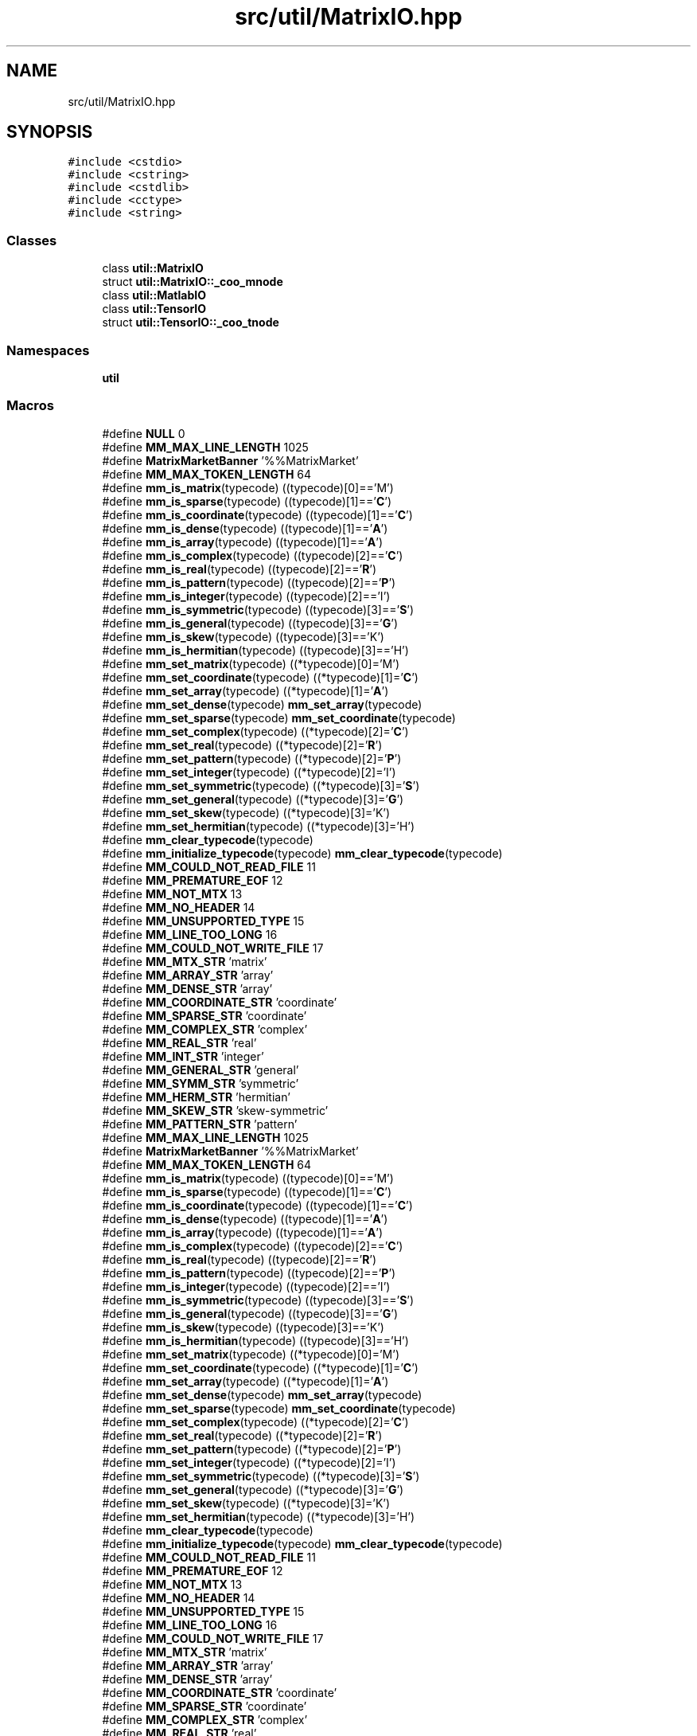 .TH "src/util/MatrixIO.hpp" 3 "Sun Jul 12 2020" "My Project" \" -*- nroff -*-
.ad l
.nh
.SH NAME
src/util/MatrixIO.hpp
.SH SYNOPSIS
.br
.PP
\fC#include <cstdio>\fP
.br
\fC#include <cstring>\fP
.br
\fC#include <cstdlib>\fP
.br
\fC#include <cctype>\fP
.br
\fC#include <string>\fP
.br

.SS "Classes"

.in +1c
.ti -1c
.RI "class \fButil::MatrixIO\fP"
.br
.ti -1c
.RI "struct \fButil::MatrixIO::_coo_mnode\fP"
.br
.ti -1c
.RI "class \fButil::MatlabIO\fP"
.br
.ti -1c
.RI "class \fButil::TensorIO\fP"
.br
.ti -1c
.RI "struct \fButil::TensorIO::_coo_tnode\fP"
.br
.in -1c
.SS "Namespaces"

.in +1c
.ti -1c
.RI " \fButil\fP"
.br
.in -1c
.SS "Macros"

.in +1c
.ti -1c
.RI "#define \fBNULL\fP   0"
.br
.ti -1c
.RI "#define \fBMM_MAX_LINE_LENGTH\fP   1025"
.br
.ti -1c
.RI "#define \fBMatrixMarketBanner\fP   '%%MatrixMarket'"
.br
.ti -1c
.RI "#define \fBMM_MAX_TOKEN_LENGTH\fP   64"
.br
.ti -1c
.RI "#define \fBmm_is_matrix\fP(typecode)   ((typecode)[0]=='M')"
.br
.ti -1c
.RI "#define \fBmm_is_sparse\fP(typecode)   ((typecode)[1]=='\fBC\fP')"
.br
.ti -1c
.RI "#define \fBmm_is_coordinate\fP(typecode)   ((typecode)[1]=='\fBC\fP')"
.br
.ti -1c
.RI "#define \fBmm_is_dense\fP(typecode)   ((typecode)[1]=='\fBA\fP')"
.br
.ti -1c
.RI "#define \fBmm_is_array\fP(typecode)   ((typecode)[1]=='\fBA\fP')"
.br
.ti -1c
.RI "#define \fBmm_is_complex\fP(typecode)   ((typecode)[2]=='\fBC\fP')"
.br
.ti -1c
.RI "#define \fBmm_is_real\fP(typecode)   ((typecode)[2]=='\fBR\fP')"
.br
.ti -1c
.RI "#define \fBmm_is_pattern\fP(typecode)   ((typecode)[2]=='\fBP\fP')"
.br
.ti -1c
.RI "#define \fBmm_is_integer\fP(typecode)   ((typecode)[2]=='I')"
.br
.ti -1c
.RI "#define \fBmm_is_symmetric\fP(typecode)   ((typecode)[3]=='\fBS\fP')"
.br
.ti -1c
.RI "#define \fBmm_is_general\fP(typecode)   ((typecode)[3]=='\fBG\fP')"
.br
.ti -1c
.RI "#define \fBmm_is_skew\fP(typecode)   ((typecode)[3]=='K')"
.br
.ti -1c
.RI "#define \fBmm_is_hermitian\fP(typecode)   ((typecode)[3]=='H')"
.br
.ti -1c
.RI "#define \fBmm_set_matrix\fP(typecode)   ((*typecode)[0]='M')"
.br
.ti -1c
.RI "#define \fBmm_set_coordinate\fP(typecode)   ((*typecode)[1]='\fBC\fP')"
.br
.ti -1c
.RI "#define \fBmm_set_array\fP(typecode)   ((*typecode)[1]='\fBA\fP')"
.br
.ti -1c
.RI "#define \fBmm_set_dense\fP(typecode)   \fBmm_set_array\fP(typecode)"
.br
.ti -1c
.RI "#define \fBmm_set_sparse\fP(typecode)   \fBmm_set_coordinate\fP(typecode)"
.br
.ti -1c
.RI "#define \fBmm_set_complex\fP(typecode)   ((*typecode)[2]='\fBC\fP')"
.br
.ti -1c
.RI "#define \fBmm_set_real\fP(typecode)   ((*typecode)[2]='\fBR\fP')"
.br
.ti -1c
.RI "#define \fBmm_set_pattern\fP(typecode)   ((*typecode)[2]='\fBP\fP')"
.br
.ti -1c
.RI "#define \fBmm_set_integer\fP(typecode)   ((*typecode)[2]='I')"
.br
.ti -1c
.RI "#define \fBmm_set_symmetric\fP(typecode)   ((*typecode)[3]='\fBS\fP')"
.br
.ti -1c
.RI "#define \fBmm_set_general\fP(typecode)   ((*typecode)[3]='\fBG\fP')"
.br
.ti -1c
.RI "#define \fBmm_set_skew\fP(typecode)   ((*typecode)[3]='K')"
.br
.ti -1c
.RI "#define \fBmm_set_hermitian\fP(typecode)   ((*typecode)[3]='H')"
.br
.ti -1c
.RI "#define \fBmm_clear_typecode\fP(typecode)"
.br
.ti -1c
.RI "#define \fBmm_initialize_typecode\fP(typecode)   \fBmm_clear_typecode\fP(typecode)"
.br
.ti -1c
.RI "#define \fBMM_COULD_NOT_READ_FILE\fP   11"
.br
.ti -1c
.RI "#define \fBMM_PREMATURE_EOF\fP   12"
.br
.ti -1c
.RI "#define \fBMM_NOT_MTX\fP   13"
.br
.ti -1c
.RI "#define \fBMM_NO_HEADER\fP   14"
.br
.ti -1c
.RI "#define \fBMM_UNSUPPORTED_TYPE\fP   15"
.br
.ti -1c
.RI "#define \fBMM_LINE_TOO_LONG\fP   16"
.br
.ti -1c
.RI "#define \fBMM_COULD_NOT_WRITE_FILE\fP   17"
.br
.ti -1c
.RI "#define \fBMM_MTX_STR\fP   'matrix'"
.br
.ti -1c
.RI "#define \fBMM_ARRAY_STR\fP   'array'"
.br
.ti -1c
.RI "#define \fBMM_DENSE_STR\fP   'array'"
.br
.ti -1c
.RI "#define \fBMM_COORDINATE_STR\fP   'coordinate'"
.br
.ti -1c
.RI "#define \fBMM_SPARSE_STR\fP   'coordinate'"
.br
.ti -1c
.RI "#define \fBMM_COMPLEX_STR\fP   'complex'"
.br
.ti -1c
.RI "#define \fBMM_REAL_STR\fP   'real'"
.br
.ti -1c
.RI "#define \fBMM_INT_STR\fP   'integer'"
.br
.ti -1c
.RI "#define \fBMM_GENERAL_STR\fP   'general'"
.br
.ti -1c
.RI "#define \fBMM_SYMM_STR\fP   'symmetric'"
.br
.ti -1c
.RI "#define \fBMM_HERM_STR\fP   'hermitian'"
.br
.ti -1c
.RI "#define \fBMM_SKEW_STR\fP   'skew\-symmetric'"
.br
.ti -1c
.RI "#define \fBMM_PATTERN_STR\fP   'pattern'"
.br
.ti -1c
.RI "#define \fBMM_MAX_LINE_LENGTH\fP   1025"
.br
.ti -1c
.RI "#define \fBMatrixMarketBanner\fP   '%%MatrixMarket'"
.br
.ti -1c
.RI "#define \fBMM_MAX_TOKEN_LENGTH\fP   64"
.br
.ti -1c
.RI "#define \fBmm_is_matrix\fP(typecode)   ((typecode)[0]=='M')"
.br
.ti -1c
.RI "#define \fBmm_is_sparse\fP(typecode)   ((typecode)[1]=='\fBC\fP')"
.br
.ti -1c
.RI "#define \fBmm_is_coordinate\fP(typecode)   ((typecode)[1]=='\fBC\fP')"
.br
.ti -1c
.RI "#define \fBmm_is_dense\fP(typecode)   ((typecode)[1]=='\fBA\fP')"
.br
.ti -1c
.RI "#define \fBmm_is_array\fP(typecode)   ((typecode)[1]=='\fBA\fP')"
.br
.ti -1c
.RI "#define \fBmm_is_complex\fP(typecode)   ((typecode)[2]=='\fBC\fP')"
.br
.ti -1c
.RI "#define \fBmm_is_real\fP(typecode)   ((typecode)[2]=='\fBR\fP')"
.br
.ti -1c
.RI "#define \fBmm_is_pattern\fP(typecode)   ((typecode)[2]=='\fBP\fP')"
.br
.ti -1c
.RI "#define \fBmm_is_integer\fP(typecode)   ((typecode)[2]=='I')"
.br
.ti -1c
.RI "#define \fBmm_is_symmetric\fP(typecode)   ((typecode)[3]=='\fBS\fP')"
.br
.ti -1c
.RI "#define \fBmm_is_general\fP(typecode)   ((typecode)[3]=='\fBG\fP')"
.br
.ti -1c
.RI "#define \fBmm_is_skew\fP(typecode)   ((typecode)[3]=='K')"
.br
.ti -1c
.RI "#define \fBmm_is_hermitian\fP(typecode)   ((typecode)[3]=='H')"
.br
.ti -1c
.RI "#define \fBmm_set_matrix\fP(typecode)   ((*typecode)[0]='M')"
.br
.ti -1c
.RI "#define \fBmm_set_coordinate\fP(typecode)   ((*typecode)[1]='\fBC\fP')"
.br
.ti -1c
.RI "#define \fBmm_set_array\fP(typecode)   ((*typecode)[1]='\fBA\fP')"
.br
.ti -1c
.RI "#define \fBmm_set_dense\fP(typecode)   \fBmm_set_array\fP(typecode)"
.br
.ti -1c
.RI "#define \fBmm_set_sparse\fP(typecode)   \fBmm_set_coordinate\fP(typecode)"
.br
.ti -1c
.RI "#define \fBmm_set_complex\fP(typecode)   ((*typecode)[2]='\fBC\fP')"
.br
.ti -1c
.RI "#define \fBmm_set_real\fP(typecode)   ((*typecode)[2]='\fBR\fP')"
.br
.ti -1c
.RI "#define \fBmm_set_pattern\fP(typecode)   ((*typecode)[2]='\fBP\fP')"
.br
.ti -1c
.RI "#define \fBmm_set_integer\fP(typecode)   ((*typecode)[2]='I')"
.br
.ti -1c
.RI "#define \fBmm_set_symmetric\fP(typecode)   ((*typecode)[3]='\fBS\fP')"
.br
.ti -1c
.RI "#define \fBmm_set_general\fP(typecode)   ((*typecode)[3]='\fBG\fP')"
.br
.ti -1c
.RI "#define \fBmm_set_skew\fP(typecode)   ((*typecode)[3]='K')"
.br
.ti -1c
.RI "#define \fBmm_set_hermitian\fP(typecode)   ((*typecode)[3]='H')"
.br
.ti -1c
.RI "#define \fBmm_clear_typecode\fP(typecode)"
.br
.ti -1c
.RI "#define \fBmm_initialize_typecode\fP(typecode)   \fBmm_clear_typecode\fP(typecode)"
.br
.ti -1c
.RI "#define \fBMM_COULD_NOT_READ_FILE\fP   11"
.br
.ti -1c
.RI "#define \fBMM_PREMATURE_EOF\fP   12"
.br
.ti -1c
.RI "#define \fBMM_NOT_MTX\fP   13"
.br
.ti -1c
.RI "#define \fBMM_NO_HEADER\fP   14"
.br
.ti -1c
.RI "#define \fBMM_UNSUPPORTED_TYPE\fP   15"
.br
.ti -1c
.RI "#define \fBMM_LINE_TOO_LONG\fP   16"
.br
.ti -1c
.RI "#define \fBMM_COULD_NOT_WRITE_FILE\fP   17"
.br
.ti -1c
.RI "#define \fBMM_MTX_STR\fP   'matrix'"
.br
.ti -1c
.RI "#define \fBMM_ARRAY_STR\fP   'array'"
.br
.ti -1c
.RI "#define \fBMM_DENSE_STR\fP   'array'"
.br
.ti -1c
.RI "#define \fBMM_COORDINATE_STR\fP   'coordinate'"
.br
.ti -1c
.RI "#define \fBMM_SPARSE_STR\fP   'coordinate'"
.br
.ti -1c
.RI "#define \fBMM_COMPLEX_STR\fP   'complex'"
.br
.ti -1c
.RI "#define \fBMM_REAL_STR\fP   'real'"
.br
.ti -1c
.RI "#define \fBMM_INT_STR\fP   'integer'"
.br
.ti -1c
.RI "#define \fBMM_GENERAL_STR\fP   'general'"
.br
.ti -1c
.RI "#define \fBMM_SYMM_STR\fP   'symmetric'"
.br
.ti -1c
.RI "#define \fBMM_HERM_STR\fP   'hermitian'"
.br
.ti -1c
.RI "#define \fBMM_SKEW_STR\fP   'skew\-symmetric'"
.br
.ti -1c
.RI "#define \fBMM_PATTERN_STR\fP   'pattern'"
.br
.in -1c
.SS "Typedefs"

.in +1c
.ti -1c
.RI "typedef double \fBdtype\fP"
.br
.ti -1c
.RI "typedef char \fBMM_typecode\fP[4]"
.br
.in -1c
.SS "Functions"

.in +1c
.ti -1c
.RI "int \fBmm_is_valid\fP (\fBMM_typecode\fP matcode)"
.br
.ti -1c
.RI "char * \fBmm_typecode_to_str\fP (\fBMM_typecode\fP matcode)"
.br
.ti -1c
.RI "int \fBmm_read_banner\fP (FILE *\fBf\fP, \fBMM_typecode\fP *matcode)"
.br
.ti -1c
.RI "int \fBmm_read_mtx_crd_size\fP (FILE *\fBf\fP, int *M, int *\fBN\fP, int *nz)"
.br
.ti -1c
.RI "int \fBmm_read_mtx_array_size\fP (FILE *\fBf\fP, int *M, int *\fBN\fP)"
.br
.ti -1c
.RI "int \fBmm_write_banner\fP (FILE *\fBf\fP, \fBMM_typecode\fP matcode)"
.br
.ti -1c
.RI "int \fBmm_write_mtx_crd_size\fP (FILE *\fBf\fP, int M, int \fBN\fP, int nz)"
.br
.ti -1c
.RI "int \fBmm_write_mtx_array_size\fP (FILE *\fBf\fP, int M, int \fBN\fP)"
.br
.ti -1c
.RI "int \fBmm_write_mtx_crd\fP (char fname[], int M, int \fBN\fP, int nz, int I[], int J[], double \fBval\fP[], \fBMM_typecode\fP matcode)"
.br
.ti -1c
.RI "int \fBmm_read_mtx_crd_data\fP (FILE *\fBf\fP, int M, int \fBN\fP, int nz, int I[], int J[], double \fBval\fP[], \fBMM_typecode\fP matcode)"
.br
.ti -1c
.RI "int \fBmm_read_mtx_crd_entry\fP (FILE *\fBf\fP, int *I, int *J, double *\fBreal\fP, double *img, \fBMM_typecode\fP matcode)"
.br
.ti -1c
.RI "int \fBmm_read_unsymmetric_sparse\fP (\fBconst\fP char *fname, int *M_, int *N_, int *nz_, double **val_, int **I_, int **J_)"
.br
.in -1c
.SH "Macro Definition Documentation"
.PP 
.SS "#define MatrixMarketBanner   '%%MatrixMarket'"

.SS "#define MatrixMarketBanner   '%%MatrixMarket'"

.SS "#define MM_ARRAY_STR   'array'"

.SS "#define MM_ARRAY_STR   'array'"

.SS "#define mm_clear_typecode(typecode)"
\fBValue:\fP
.PP
.nf
                                    ((*typecode)[0]=(*typecode)[1]= \
                                    (*typecode)[2]=' ',(*typecode)[3]='G')
.fi
.SS "#define mm_clear_typecode(typecode)"
\fBValue:\fP
.PP
.nf
                                 ((*typecode)[0]=(*typecode)[1]= \
                                    (*typecode)[2]=' ',(*typecode)[3]='G')
.fi
.SS "#define MM_COMPLEX_STR   'complex'"

.SS "#define MM_COMPLEX_STR   'complex'"

.SS "#define MM_COORDINATE_STR   'coordinate'"

.SS "#define MM_COORDINATE_STR   'coordinate'"

.SS "#define MM_COULD_NOT_READ_FILE   11"

.SS "#define MM_COULD_NOT_READ_FILE   11"

.SS "#define MM_COULD_NOT_WRITE_FILE   17"

.SS "#define MM_COULD_NOT_WRITE_FILE   17"

.SS "#define MM_DENSE_STR   'array'"

.SS "#define MM_DENSE_STR   'array'"

.SS "#define MM_GENERAL_STR   'general'"

.SS "#define MM_GENERAL_STR   'general'"

.SS "#define MM_HERM_STR   'hermitian'"

.SS "#define MM_HERM_STR   'hermitian'"

.SS "#define mm_initialize_typecode(typecode)   \fBmm_clear_typecode\fP(typecode)"

.SS "#define mm_initialize_typecode(typecode)   \fBmm_clear_typecode\fP(typecode)"

.SS "#define MM_INT_STR   'integer'"

.SS "#define MM_INT_STR   'integer'"

.SS "#define mm_is_array(typecode)   ((typecode)[1]=='\fBA\fP')"

.SS "#define mm_is_array(typecode)   ((typecode)[1]=='\fBA\fP')"

.SS "#define mm_is_complex(typecode)   ((typecode)[2]=='\fBC\fP')"

.SS "#define mm_is_complex(typecode)   ((typecode)[2]=='\fBC\fP')"

.SS "#define mm_is_coordinate(typecode)   ((typecode)[1]=='\fBC\fP')"

.SS "#define mm_is_coordinate(typecode)   ((typecode)[1]=='\fBC\fP')"

.SS "#define mm_is_dense(typecode)   ((typecode)[1]=='\fBA\fP')"

.SS "#define mm_is_dense(typecode)   ((typecode)[1]=='\fBA\fP')"

.SS "#define mm_is_general(typecode)   ((typecode)[3]=='\fBG\fP')"

.SS "#define mm_is_general(typecode)   ((typecode)[3]=='\fBG\fP')"

.SS "#define mm_is_hermitian(typecode)   ((typecode)[3]=='H')"

.SS "#define mm_is_hermitian(typecode)   ((typecode)[3]=='H')"

.SS "#define mm_is_integer(typecode)   ((typecode)[2]=='I')"

.SS "#define mm_is_integer(typecode)   ((typecode)[2]=='I')"

.SS "#define mm_is_matrix(typecode)   ((typecode)[0]=='M')"

.SS "#define mm_is_matrix(typecode)   ((typecode)[0]=='M')"

.SS "#define mm_is_pattern(typecode)   ((typecode)[2]=='\fBP\fP')"

.SS "#define mm_is_pattern(typecode)   ((typecode)[2]=='\fBP\fP')"

.SS "#define mm_is_real(typecode)   ((typecode)[2]=='\fBR\fP')"

.SS "#define mm_is_real(typecode)   ((typecode)[2]=='\fBR\fP')"

.SS "#define mm_is_skew(typecode)   ((typecode)[3]=='K')"

.SS "#define mm_is_skew(typecode)   ((typecode)[3]=='K')"

.SS "#define mm_is_sparse(typecode)   ((typecode)[1]=='\fBC\fP')"

.SS "#define mm_is_sparse(typecode)   ((typecode)[1]=='\fBC\fP')"

.SS "#define mm_is_symmetric(typecode)   ((typecode)[3]=='\fBS\fP')"

.SS "#define mm_is_symmetric(typecode)   ((typecode)[3]=='\fBS\fP')"

.SS "#define MM_LINE_TOO_LONG   16"

.SS "#define MM_LINE_TOO_LONG   16"

.SS "#define MM_MAX_LINE_LENGTH   1025"

.SS "#define MM_MAX_LINE_LENGTH   1025"

.SS "#define MM_MAX_TOKEN_LENGTH   64"

.SS "#define MM_MAX_TOKEN_LENGTH   64"

.SS "#define MM_MTX_STR   'matrix'"

.SS "#define MM_MTX_STR   'matrix'"

.SS "#define MM_NO_HEADER   14"

.SS "#define MM_NO_HEADER   14"

.SS "#define MM_NOT_MTX   13"

.SS "#define MM_NOT_MTX   13"

.SS "#define MM_PATTERN_STR   'pattern'"

.SS "#define MM_PATTERN_STR   'pattern'"

.SS "#define MM_PREMATURE_EOF   12"

.SS "#define MM_PREMATURE_EOF   12"

.SS "#define MM_REAL_STR   'real'"

.SS "#define MM_REAL_STR   'real'"

.SS "#define mm_set_array(typecode)   ((*typecode)[1]='\fBA\fP')"

.SS "#define mm_set_array(typecode)   ((*typecode)[1]='\fBA\fP')"

.SS "#define mm_set_complex(typecode)   ((*typecode)[2]='\fBC\fP')"

.SS "#define mm_set_complex(typecode)   ((*typecode)[2]='\fBC\fP')"

.SS "#define mm_set_coordinate(typecode)   ((*typecode)[1]='\fBC\fP')"

.SS "#define mm_set_coordinate(typecode)   ((*typecode)[1]='\fBC\fP')"

.SS "#define mm_set_dense(typecode)   \fBmm_set_array\fP(typecode)"

.SS "#define mm_set_dense(typecode)   \fBmm_set_array\fP(typecode)"

.SS "#define mm_set_general(typecode)   ((*typecode)[3]='\fBG\fP')"

.SS "#define mm_set_general(typecode)   ((*typecode)[3]='\fBG\fP')"

.SS "#define mm_set_hermitian(typecode)   ((*typecode)[3]='H')"

.SS "#define mm_set_hermitian(typecode)   ((*typecode)[3]='H')"

.SS "#define mm_set_integer(typecode)   ((*typecode)[2]='I')"

.SS "#define mm_set_integer(typecode)   ((*typecode)[2]='I')"

.SS "#define mm_set_matrix(typecode)   ((*typecode)[0]='M')"

.SS "#define mm_set_matrix(typecode)   ((*typecode)[0]='M')"

.SS "#define mm_set_pattern(typecode)   ((*typecode)[2]='\fBP\fP')"

.SS "#define mm_set_pattern(typecode)   ((*typecode)[2]='\fBP\fP')"

.SS "#define mm_set_real(typecode)   ((*typecode)[2]='\fBR\fP')"

.SS "#define mm_set_real(typecode)   ((*typecode)[2]='\fBR\fP')"

.SS "#define mm_set_skew(typecode)   ((*typecode)[3]='K')"

.SS "#define mm_set_skew(typecode)   ((*typecode)[3]='K')"

.SS "#define mm_set_sparse(typecode)   \fBmm_set_coordinate\fP(typecode)"

.SS "#define mm_set_sparse(typecode)   \fBmm_set_coordinate\fP(typecode)"

.SS "#define mm_set_symmetric(typecode)   ((*typecode)[3]='\fBS\fP')"

.SS "#define mm_set_symmetric(typecode)   ((*typecode)[3]='\fBS\fP')"

.SS "#define MM_SKEW_STR   'skew\-symmetric'"

.SS "#define MM_SKEW_STR   'skew\-symmetric'"

.SS "#define MM_SPARSE_STR   'coordinate'"

.SS "#define MM_SPARSE_STR   'coordinate'"

.SS "#define MM_SYMM_STR   'symmetric'"

.SS "#define MM_SYMM_STR   'symmetric'"

.SS "#define MM_UNSUPPORTED_TYPE   15"

.SS "#define MM_UNSUPPORTED_TYPE   15"

.SS "#define NULL   0"

.SH "Typedef Documentation"
.PP 
.SS "typedef double \fBdtype\fP"

.SS "typedef char MM_typecode"

.SH "Function Documentation"
.PP 
.SS "int mm_is_valid (\fBMM_typecode\fP matcode)"

.SS "int mm_read_banner (FILE * f, \fBMM_typecode\fP * matcode)"

.SS "int mm_read_mtx_array_size (FILE * f, int * M, int * N)"

.SS "int mm_read_mtx_crd_data (FILE * f, int M, int N, int nz, int I[], int J[], double val[], \fBMM_typecode\fP matcode)"

.SS "int mm_read_mtx_crd_entry (FILE * f, int * I, int * J, double * real, double * img, \fBMM_typecode\fP matcode)"

.SS "int mm_read_mtx_crd_size (FILE * f, int * M, int * N, int * nz)"

.SS "int mm_read_unsymmetric_sparse (\fBconst\fP char * fname, int * M_, int * N_, int * nz_, double ** val_, int ** I_, int ** J_)"

.SS "char* mm_typecode_to_str (\fBMM_typecode\fP matcode)"

.SS "int mm_write_banner (FILE * f, \fBMM_typecode\fP matcode)"

.SS "int mm_write_mtx_array_size (FILE * f, int M, int N)"

.SS "int mm_write_mtx_crd (char fname[], int M, int N, int nz, int I[], int J[], double val[], \fBMM_typecode\fP matcode)"

.SS "int mm_write_mtx_crd_size (FILE * f, int M, int N, int nz)"

.SH "Author"
.PP 
Generated automatically by Doxygen for My Project from the source code\&.
